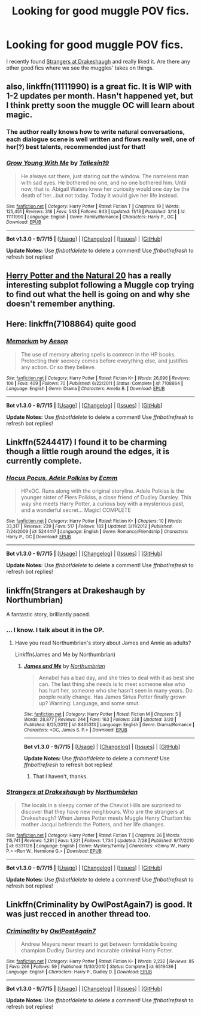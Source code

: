 #+TITLE: Looking for good muggle POV fics.

* Looking for good muggle POV fics.
:PROPERTIES:
:Author: GuitarBOSS
:Score: 7
:DateUnix: 1448276531.0
:DateShort: 2015-Nov-23
:FlairText: Request
:END:
I recently found [[https://www.fanfiction.net/s/6331126/1/Strangers-at-Drakeshaugh][Strangers at Drakeshaugh]] and really liked it. Are there any other good fics where we see the muggles' takes on things.


** also, linkffn(11111990) is a great fic. It is WIP with 1-2 updates per month. Hasn't happened yet, but I think pretty soon the muggle OC will learn about magic.
:PROPERTIES:
:Score: 6
:DateUnix: 1448303068.0
:DateShort: 2015-Nov-23
:END:

*** The author really knows how to write natural conversations, each dialogue scene is well written and flows really well, one of her(?) best talents, recommended just for that!
:PROPERTIES:
:Author: -Oc-
:Score: 7
:DateUnix: 1448303625.0
:DateShort: 2015-Nov-23
:END:


*** [[http://www.fanfiction.net/s/11111990/1/][*/Grow Young With Me/*]] by [[https://www.fanfiction.net/u/997444/Taliesin19][/Taliesin19/]]

#+begin_quote
  He always sat there, just staring out the window. The nameless man with sad eyes. He bothered no one, and no one bothered him. Until now, that is. Abigail Waters knew her curiosity would one day be the death of her...but not today. Today it would give her life instead.
#+end_quote

^{/Site/: [[http://www.fanfiction.net/][fanfiction.net]] *|* /Category/: Harry Potter *|* /Rated/: Fiction T *|* /Chapters/: 19 *|* /Words/: 125,451 *|* /Reviews/: 318 *|* /Favs/: 543 *|* /Follows/: 843 *|* /Updated/: 11/13 *|* /Published/: 3/14 *|* /id/: 11111990 *|* /Language/: English *|* /Genre/: Family/Romance *|* /Characters/: Harry P., OC *|* /Download/: [[http://www.p0ody-files.com/ff_to_ebook/mobile/makeEpub.php?id=11111990][EPUB]]}

--------------

*Bot v1.3.0 - 9/7/15* *|* [[[https://github.com/tusing/reddit-ffn-bot/wiki/Usage][Usage]]] | [[[https://github.com/tusing/reddit-ffn-bot/wiki/Changelog][Changelog]]] | [[[https://github.com/tusing/reddit-ffn-bot/issues/][Issues]]] | [[[https://github.com/tusing/reddit-ffn-bot/][GitHub]]]

*Update Notes:* Use /ffnbot!delete/ to delete a comment! Use /ffnbot!refresh/ to refresh bot replies!
:PROPERTIES:
:Author: FanfictionBot
:Score: 3
:DateUnix: 1448303116.0
:DateShort: 2015-Nov-23
:END:


** [[https://www.fanfiction.net/s/8096183/1/Harry-Potter-and-the-Natural-20][Herry Potter and the Natural 20]] has a really interesting subplot following a Muggle cop trying to find out what the hell is going on and why she doesn't remember anything.
:PROPERTIES:
:Score: 5
:DateUnix: 1448299150.0
:DateShort: 2015-Nov-23
:END:


** Here: linkffn(7108864) quite good
:PROPERTIES:
:Score: 4
:DateUnix: 1448292262.0
:DateShort: 2015-Nov-23
:END:

*** [[http://www.fanfiction.net/s/7108864/1/][*/Memorium/*]] by [[https://www.fanfiction.net/u/310021/Aesop][/Aesop/]]

#+begin_quote
  The use of memory altering spells is common in the HP books. Protecting their secrecy comes before everything else, and justifies any action. Or so they believe.
#+end_quote

^{/Site/: [[http://www.fanfiction.net/][fanfiction.net]] *|* /Category/: Harry Potter *|* /Rated/: Fiction K+ *|* /Words/: 26,696 *|* /Reviews/: 106 *|* /Favs/: 409 *|* /Follows/: 70 *|* /Published/: 6/22/2011 *|* /Status/: Complete *|* /id/: 7108864 *|* /Language/: English *|* /Genre/: Drama *|* /Characters/: Amelia B. *|* /Download/: [[http://www.p0ody-files.com/ff_to_ebook/mobile/makeEpub.php?id=7108864][EPUB]]}

--------------

*Bot v1.3.0 - 9/7/15* *|* [[[https://github.com/tusing/reddit-ffn-bot/wiki/Usage][Usage]]] | [[[https://github.com/tusing/reddit-ffn-bot/wiki/Changelog][Changelog]]] | [[[https://github.com/tusing/reddit-ffn-bot/issues/][Issues]]] | [[[https://github.com/tusing/reddit-ffn-bot/][GitHub]]]

*Update Notes:* Use /ffnbot!delete/ to delete a comment! Use /ffnbot!refresh/ to refresh bot replies!
:PROPERTIES:
:Author: FanfictionBot
:Score: 3
:DateUnix: 1448292302.0
:DateShort: 2015-Nov-23
:END:


** Linkffn(5244417) I found it to be charming though a little rough around the edges, it is currently complete.
:PROPERTIES:
:Author: Evilsbane
:Score: 2
:DateUnix: 1448296613.0
:DateShort: 2015-Nov-23
:END:

*** [[http://www.fanfiction.net/s/5244417/1/][*/Hocus Pocus, Adele Polkiss/*]] by [[https://www.fanfiction.net/u/1469774/Ecmm][/Ecmm/]]

#+begin_quote
  HPxOC. Runs along with the original storyline. Adele Polkiss is the younger sister of Piers Polkiss, a close friend of Dudley Dursley. This way she meets Harry Potter, a curious boy with a mysterious past, and a wonderful secret... Magic! COMPLETE
#+end_quote

^{/Site/: [[http://www.fanfiction.net/][fanfiction.net]] *|* /Category/: Harry Potter *|* /Rated/: Fiction K+ *|* /Chapters/: 10 *|* /Words/: 33,317 *|* /Reviews/: 239 *|* /Favs/: 517 *|* /Follows/: 183 *|* /Updated/: 3/11/2012 *|* /Published/: 7/24/2009 *|* /id/: 5244417 *|* /Language/: English *|* /Genre/: Romance/Friendship *|* /Characters/: Harry P., OC *|* /Download/: [[http://www.p0ody-files.com/ff_to_ebook/mobile/makeEpub.php?id=5244417][EPUB]]}

--------------

*Bot v1.3.0 - 9/7/15* *|* [[[https://github.com/tusing/reddit-ffn-bot/wiki/Usage][Usage]]] | [[[https://github.com/tusing/reddit-ffn-bot/wiki/Changelog][Changelog]]] | [[[https://github.com/tusing/reddit-ffn-bot/issues/][Issues]]] | [[[https://github.com/tusing/reddit-ffn-bot/][GitHub]]]

*Update Notes:* Use /ffnbot!delete/ to delete a comment! Use /ffnbot!refresh/ to refresh bot replies!
:PROPERTIES:
:Author: FanfictionBot
:Score: 3
:DateUnix: 1448296667.0
:DateShort: 2015-Nov-23
:END:


** linkffn(Strangers at Drakeshaugh by Northumbrian)

A fantastic story, brilliantly paced.
:PROPERTIES:
:Author: Aidenk77
:Score: 2
:DateUnix: 1448312730.0
:DateShort: 2015-Nov-24
:END:

*** ... I know. I talk about it in the OP.
:PROPERTIES:
:Author: GuitarBOSS
:Score: 3
:DateUnix: 1448317678.0
:DateShort: 2015-Nov-24
:END:

**** Have you read Northumbrian's story about James and Annie as adults?

Linkffn(James and Me by Northumbrian)
:PROPERTIES:
:Author: agthat
:Score: 1
:DateUnix: 1448327015.0
:DateShort: 2015-Nov-24
:END:

***** [[http://www.fanfiction.net/s/8465313/1/][*/James and Me/*]] by [[https://www.fanfiction.net/u/2132422/Northumbrian][/Northumbrian/]]

#+begin_quote
  Annabel has a bad day, and she tries to deal with it as best she can. The last thing she needs is to meet someone else who has hurt her, someone who she hasn't seen in many years. Do people really change. Has James Sirius Potter finally grown up? Warning: Language, and some smut.
#+end_quote

^{/Site/: [[http://www.fanfiction.net/][fanfiction.net]] *|* /Category/: Harry Potter *|* /Rated/: Fiction M *|* /Chapters/: 5 *|* /Words/: 28,877 *|* /Reviews/: 244 *|* /Favs/: 163 *|* /Follows/: 238 *|* /Updated/: 3/20 *|* /Published/: 8/25/2012 *|* /id/: 8465313 *|* /Language/: English *|* /Genre/: Drama/Romance *|* /Characters/: <OC, James S. P.> *|* /Download/: [[http://www.p0ody-files.com/ff_to_ebook/mobile/makeEpub.php?id=8465313][EPUB]]}

--------------

*Bot v1.3.0 - 9/7/15* *|* [[[https://github.com/tusing/reddit-ffn-bot/wiki/Usage][Usage]]] | [[[https://github.com/tusing/reddit-ffn-bot/wiki/Changelog][Changelog]]] | [[[https://github.com/tusing/reddit-ffn-bot/issues/][Issues]]] | [[[https://github.com/tusing/reddit-ffn-bot/][GitHub]]]

*Update Notes:* Use /ffnbot!delete/ to delete a comment! Use /ffnbot!refresh/ to refresh bot replies!
:PROPERTIES:
:Author: FanfictionBot
:Score: 1
:DateUnix: 1448327166.0
:DateShort: 2015-Nov-24
:END:

****** That I haven't, thanks.
:PROPERTIES:
:Author: GuitarBOSS
:Score: 1
:DateUnix: 1448327857.0
:DateShort: 2015-Nov-24
:END:


*** [[http://www.fanfiction.net/s/6331126/1/][*/Strangers at Drakeshaugh/*]] by [[https://www.fanfiction.net/u/2132422/Northumbrian][/Northumbrian/]]

#+begin_quote
  The locals in a sleepy corner of the Cheviot Hills are surprised to discover that they have new neighbours. Who are the strangers at Drakeshaugh? When James Potter meets Muggle Henry Charlton his mother Jacqui befriends the Potters, and her life changes.
#+end_quote

^{/Site/: [[http://www.fanfiction.net/][fanfiction.net]] *|* /Category/: Harry Potter *|* /Rated/: Fiction T *|* /Chapters/: 26 *|* /Words/: 115,741 *|* /Reviews/: 1,281 *|* /Favs/: 1,321 *|* /Follows/: 1,734 *|* /Updated/: 7/28 *|* /Published/: 9/17/2010 *|* /id/: 6331126 *|* /Language/: English *|* /Genre/: Mystery/Family *|* /Characters/: <Ginny W., Harry P.> <Ron W., Hermione G.> *|* /Download/: [[http://www.p0ody-files.com/ff_to_ebook/mobile/makeEpub.php?id=6331126][EPUB]]}

--------------

*Bot v1.3.0 - 9/7/15* *|* [[[https://github.com/tusing/reddit-ffn-bot/wiki/Usage][Usage]]] | [[[https://github.com/tusing/reddit-ffn-bot/wiki/Changelog][Changelog]]] | [[[https://github.com/tusing/reddit-ffn-bot/issues/][Issues]]] | [[[https://github.com/tusing/reddit-ffn-bot/][GitHub]]]

*Update Notes:* Use /ffnbot!delete/ to delete a comment! Use /ffnbot!refresh/ to refresh bot replies!
:PROPERTIES:
:Author: FanfictionBot
:Score: 1
:DateUnix: 1448312780.0
:DateShort: 2015-Nov-24
:END:


** Linkffn(Criminality by OwlPostAgain7) is good. It was just recced in another thread too.
:PROPERTIES:
:Author: agthat
:Score: 1
:DateUnix: 1448326404.0
:DateShort: 2015-Nov-24
:END:

*** [[http://www.fanfiction.net/s/6519436/1/][*/Criminality/*]] by [[https://www.fanfiction.net/u/1704793/OwlPostAgain7][/OwlPostAgain7/]]

#+begin_quote
  Andrew Meyers never meant to get between formidable boxing champion Dudley Dursley and incurable criminal Harry Potter.
#+end_quote

^{/Site/: [[http://www.fanfiction.net/][fanfiction.net]] *|* /Category/: Harry Potter *|* /Rated/: Fiction K+ *|* /Words/: 2,232 *|* /Reviews/: 85 *|* /Favs/: 266 *|* /Follows/: 59 *|* /Published/: 11/30/2010 *|* /Status/: Complete *|* /id/: 6519436 *|* /Language/: English *|* /Characters/: Harry P., Dudley D. *|* /Download/: [[http://www.p0ody-files.com/ff_to_ebook/mobile/makeEpub.php?id=6519436][EPUB]]}

--------------

*Bot v1.3.0 - 9/7/15* *|* [[[https://github.com/tusing/reddit-ffn-bot/wiki/Usage][Usage]]] | [[[https://github.com/tusing/reddit-ffn-bot/wiki/Changelog][Changelog]]] | [[[https://github.com/tusing/reddit-ffn-bot/issues/][Issues]]] | [[[https://github.com/tusing/reddit-ffn-bot/][GitHub]]]

*Update Notes:* Use /ffnbot!delete/ to delete a comment! Use /ffnbot!refresh/ to refresh bot replies!
:PROPERTIES:
:Author: FanfictionBot
:Score: 1
:DateUnix: 1448326536.0
:DateShort: 2015-Nov-24
:END:
